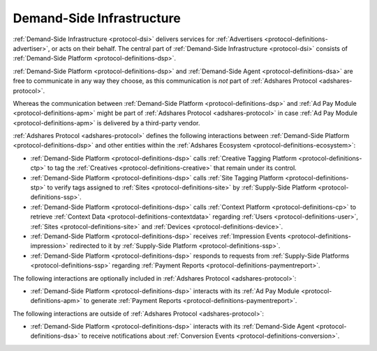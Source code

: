 .. _protocol-dsi:

Demand-Side Infrastructure
--------------------------

:ref:`Demand-Side Infrastructure <protocol-dsi>` delivers services for :ref:`Advertisers <protocol-definitions-advertiser>`, or acts on their behalf.
The central part of :ref:`Demand-Side Infrastructure <protocol-dsi>` consists of :ref:`Demand-Side Platform <protocol-definitions-dsp>`.

.. image:: infra_dsi.svg
    :align: center

:ref:`Demand-Side Platform <protocol-definitions-dsp>` and :ref:`Demand-Side Agent <protocol-definitions-dsa>` are free to communicate in any way they choose, 
as this communication is *not* part of :ref:`Adshares Protocol <adshares-protocol>`.

Whereas the communication between :ref:`Demand-Side Platform <protocol-definitions-dsp>` and :ref:`Ad Pay Module <protocol-definitions-apm>`
might be part of :ref:`Adshares Protocol <adshares-protocol>` in case :ref:`Ad Pay Module <protocol-definitions-apm>` is delivered by a third-party vendor.

:ref:`Adshares Protocol <adshares-protocol>` defines the following interactions between :ref:`Demand-Side Platform <protocol-definitions-dsp>`  
and other entities within the :ref:`Adshares Ecosystem <protocol-definitions-ecosystem>`:

* :ref:`Demand-Side Platform <protocol-definitions-dsp>` calls :ref:`Creative Tagging Platform <protocol-definitions-ctp>` to tag the :ref:`Creatives <protocol-definitions-creative>`
  that remain under its control.
* :ref:`Demand-Side Platform <protocol-definitions-dsp>` calls :ref:`Site Tagging Platform <protocol-definitions-stp>` to verify tags assigned 
  to :ref:`Sites <protocol-definitions-site>` by :ref:`Supply-Side Platform <protocol-definitions-ssp>`.
* :ref:`Demand-Side Platform <protocol-definitions-dsp>` calls :ref:`Context Platform <protocol-definitions-cp>` to retrieve 
  :ref:`Context Data <protocol-definitions-contextdata>` regarding :ref:`Users <protocol-definitions-user>`, :ref:`Sites <protocol-definitions-site>`
  and :ref:`Devices <protocol-definitions-device>`.
* :ref:`Demand-Side Platform <protocol-definitions-dsp>` receives :ref:`Impression Events <protocol-definitions-impression>` redirected to it 
  by :ref:`Supply-Side Platform <protocol-definitions-ssp>`.
* :ref:`Demand-Side Platform <protocol-definitions-dsp>` responds to requests from :ref:`Supply-Side Platforms <protocol-definitions-ssp>` 
  regarding :ref:`Payment Reports <protocol-definitions-paymentreport>`.

The following interactions are optionally included in :ref:`Adshares Protocol <adshares-protocol>`:

* :ref:`Demand-Side Platform <protocol-definitions-dsp>` interacts with its :ref:`Ad Pay Module <protocol-definitions-apm>` to generate
  :ref:`Payment Reports <protocol-definitions-paymentreport>`.

The following interactions are outside of :ref:`Adshares Protocol <adshares-protocol>`:

* :ref:`Demand-Side Platform <protocol-definitions-dsp>` interacts with its :ref:`Demand-Side Agent <protocol-definitions-dsa>` to receive notifications
  about :ref:`Conversion Events <protocol-definitions-conversion>`.
